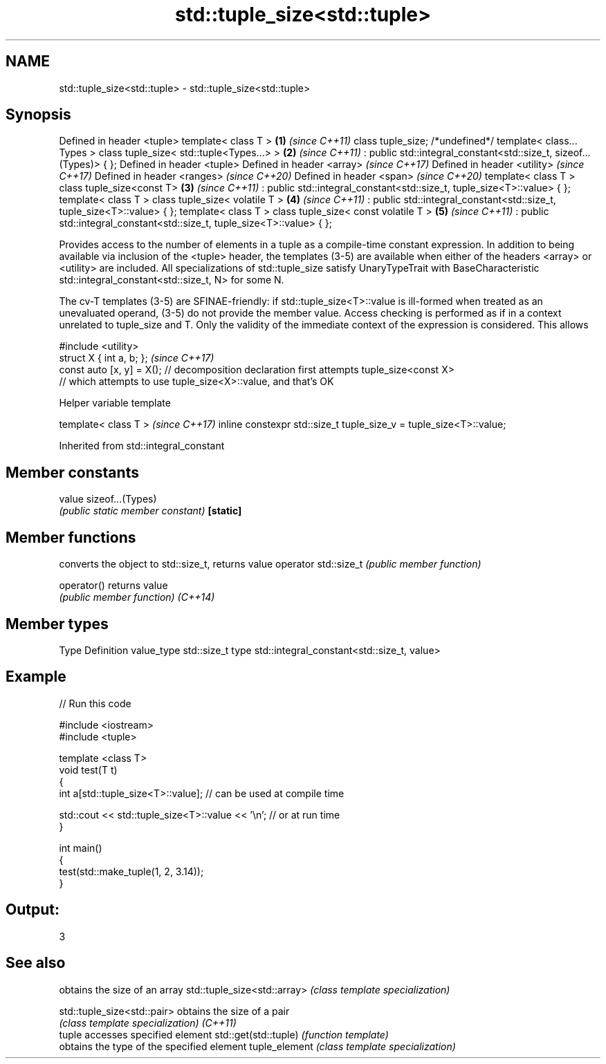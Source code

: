 .TH std::tuple_size<std::tuple> 3 "2020.03.24" "http://cppreference.com" "C++ Standard Libary"
.SH NAME
std::tuple_size<std::tuple> \- std::tuple_size<std::tuple>

.SH Synopsis

Defined in header <tuple>
template< class T >                                                     \fB(1)\fP \fI(since C++11)\fP
class tuple_size; /*undefined*/
template< class... Types >
class tuple_size< std::tuple<Types...> >                                \fB(2)\fP \fI(since C++11)\fP
: public std::integral_constant<std::size_t, sizeof...(Types)> { };
Defined in header <tuple>
Defined in header <array>                                                   \fI(since C++17)\fP
Defined in header <utility>                                                 \fI(since C++17)\fP
Defined in header <ranges>                                                  \fI(since C++20)\fP
Defined in header <span>                                                    \fI(since C++20)\fP
template< class T >
class tuple_size<const T>                                               \fB(3)\fP \fI(since C++11)\fP
: public std::integral_constant<std::size_t, tuple_size<T>::value> { };
template< class T >
class tuple_size< volatile T >                                          \fB(4)\fP \fI(since C++11)\fP
: public std::integral_constant<std::size_t, tuple_size<T>::value> { };
template< class T >
class tuple_size< const volatile T >                                    \fB(5)\fP \fI(since C++11)\fP
: public std::integral_constant<std::size_t, tuple_size<T>::value> { };

Provides access to the number of elements in a tuple as a compile-time constant expression.
In addition to being available via inclusion of the <tuple> header, the templates (3-5) are available when either of the headers <array> or <utility> are included.
All specializations of std::tuple_size satisfy UnaryTypeTrait with BaseCharacteristic std::integral_constant<std::size_t, N> for some N.

The cv-T templates (3-5) are SFINAE-friendly: if std::tuple_size<T>::value is ill-formed when treated as an unevaluated operand, (3-5) do not provide the member value. Access checking is performed as if in a context unrelated to tuple_size and T. Only the validity of the immediate context of the expression is considered. This allows

  #include <utility>
  struct X { int a, b; };                                                                                                                                                                                                                                                                                                                      \fI(since C++17)\fP
  const auto [x, y] = X(); // decomposition declaration first attempts tuple_size<const X>
                           // which attempts to use tuple_size<X>::value, and that's OK



Helper variable template


template< class T >                                                \fI(since C++17)\fP
inline constexpr std::size_t tuple_size_v = tuple_size<T>::value;


Inherited from std::integral_constant


.SH Member constants



value    sizeof...(Types)
         \fI(public static member constant)\fP
\fB[static]\fP


.SH Member functions


                     converts the object to std::size_t, returns value
operator std::size_t \fI(public member function)\fP

operator()           returns value
                     \fI(public member function)\fP
\fI(C++14)\fP


.SH Member types


Type       Definition
value_type std::size_t
type       std::integral_constant<std::size_t, value>


.SH Example


// Run this code

  #include <iostream>
  #include <tuple>

  template <class T>
  void test(T t)
  {
      int a[std::tuple_size<T>::value]; // can be used at compile time

      std::cout << std::tuple_size<T>::value << '\\n'; // or at run time
  }

  int main()
  {
      test(std::make_tuple(1, 2, 3.14));
  }

.SH Output:

  3


.SH See also


                            obtains the size of an array
std::tuple_size<std::array> \fI(class template specialization)\fP

std::tuple_size<std::pair>  obtains the size of a pair
                            \fI(class template specialization)\fP
\fI(C++11)\fP
                            tuple accesses specified element
std::get(std::tuple)        \fI(function template)\fP
                            obtains the type of the specified element
tuple_element               \fI(class template specialization)\fP





